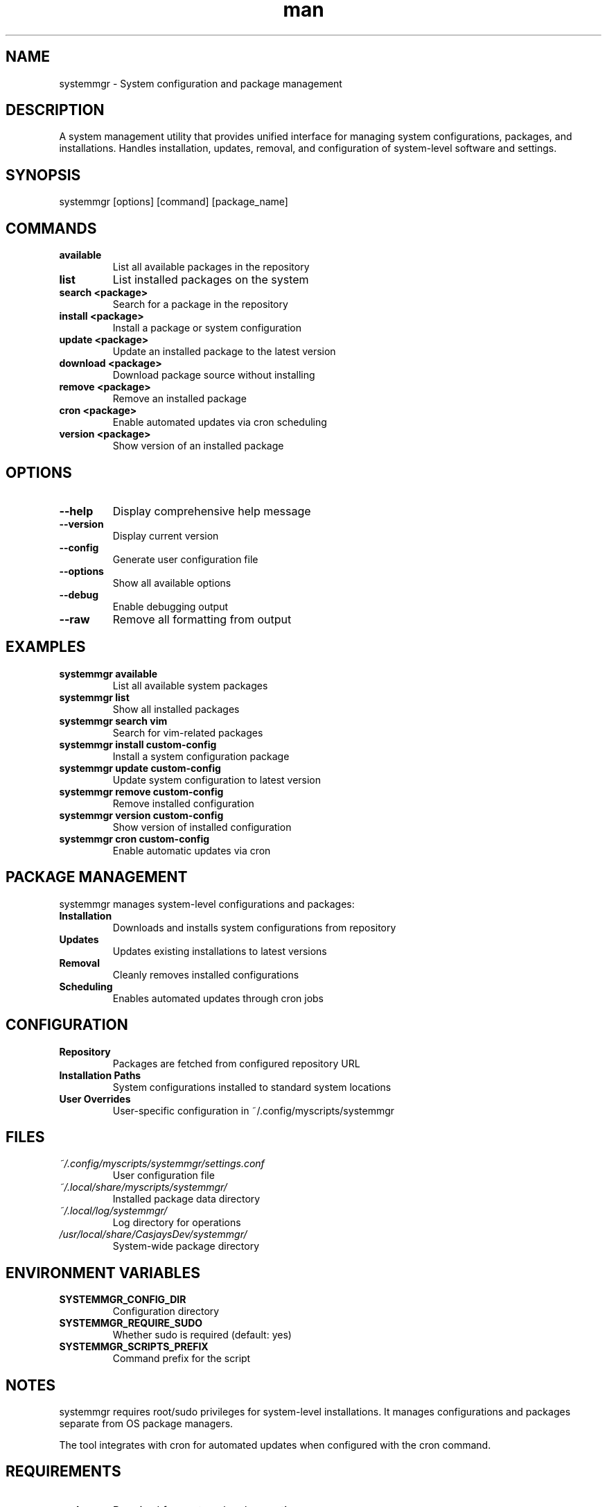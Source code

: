 .\" Manpage for systemmgr
.TH man 1 "14 October 2025" "202208261021-git" "systemmgr"

.SH NAME
systemmgr \- System configuration and package management

.SH DESCRIPTION
A system management utility that provides unified interface for managing system configurations, packages, and installations. Handles installation, updates, removal, and configuration of system-level software and settings.

.SH SYNOPSIS
systemmgr [options] [command] [package_name]

.SH COMMANDS
.TP
.B available
List all available packages in the repository
.TP
.B list
List installed packages on the system
.TP
.B search <package>
Search for a package in the repository
.TP
.B install <package>
Install a package or system configuration
.TP
.B update <package>
Update an installed package to the latest version
.TP
.B download <package>
Download package source without installing
.TP
.B remove <package>
Remove an installed package
.TP
.B cron <package>
Enable automated updates via cron scheduling
.TP
.B version <package>
Show version of an installed package

.SH OPTIONS
.TP
.B --help
Display comprehensive help message
.TP
.B --version
Display current version
.TP
.B --config
Generate user configuration file
.TP
.B --options
Show all available options
.TP
.B --debug
Enable debugging output
.TP
.B --raw
Remove all formatting from output

.SH EXAMPLES
.TP
.B systemmgr available
List all available system packages
.TP
.B systemmgr list
Show all installed packages
.TP
.B systemmgr search vim
Search for vim-related packages
.TP
.B systemmgr install custom-config
Install a system configuration package
.TP
.B systemmgr update custom-config
Update system configuration to latest version
.TP
.B systemmgr remove custom-config
Remove installed configuration
.TP
.B systemmgr version custom-config
Show version of installed configuration
.TP
.B systemmgr cron custom-config
Enable automatic updates via cron

.SH PACKAGE MANAGEMENT
systemmgr manages system-level configurations and packages:
.TP
.B Installation
Downloads and installs system configurations from repository
.TP
.B Updates
Updates existing installations to latest versions
.TP
.B Removal
Cleanly removes installed configurations
.TP
.B Scheduling
Enables automated updates through cron jobs

.SH CONFIGURATION
.TP
.B Repository
Packages are fetched from configured repository URL
.TP
.B Installation Paths
System configurations installed to standard system locations
.TP
.B User Overrides
User-specific configuration in ~/.config/myscripts/systemmgr

.SH FILES
.TP
.I ~/.config/myscripts/systemmgr/settings.conf
User configuration file
.TP
.I ~/.local/share/myscripts/systemmgr/
Installed package data directory
.TP
.I ~/.local/log/systemmgr/
Log directory for operations
.TP
.I /usr/local/share/CasjaysDev/systemmgr/
System-wide package directory

.SH ENVIRONMENT VARIABLES
.TP
.B SYSTEMMGR_CONFIG_DIR
Configuration directory
.TP
.B SYSTEMMGR_REQUIRE_SUDO
Whether sudo is required (default: yes)
.TP
.B SYSTEMMGR_SCRIPTS_PREFIX
Command prefix for the script

.SH NOTES
systemmgr requires root/sudo privileges for system-level installations. It manages configurations and packages separate from OS package managers.

The tool integrates with cron for automated updates when configured with the cron command.

.SH REQUIREMENTS
.TP
.B sudo
Required for system-level operations
.TP
.B git
For downloading packages from repositories
.TP
.B curl
For fetching package information

.SH LICENSE
LICENSE.md

.SH BUGS
No known bugs.

.SH REPORTING BUGS
https://github.com/casjay-dotfiles/scripts/issues

.SH SEE ALSO
setupmgr(1), pkmgr(1), dockermgr(1)

.SH AUTHOR
Currently maintained by Jason Hempstead <jason@casjaysdev.pro>
